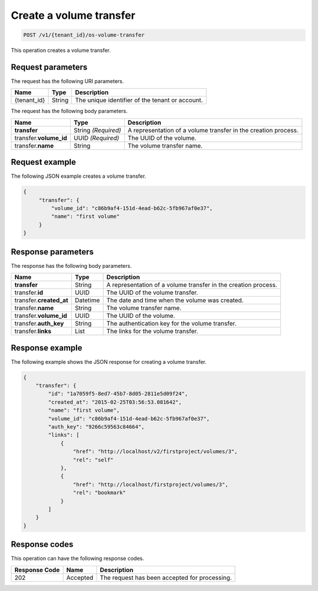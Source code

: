 .. _post-create-volume-transfer:

Create a volume transfer
~~~~~~~~~~~~~~~~~~~~~~~~

.. code::

    POST /v1/{tenant_id}/os-volume-transfer

This operation creates a volume transfer.

Request parameters
------------------

The request has the following URI parameters.

+--------------------------+-------------------------+------------------------+
|Name                      |Type                     |Description             |
+==========================+=========================+========================+
|{tenant_id}               |String                   |The unique identifier of|
|                          |                         |the tenant or account.  |
+--------------------------+-------------------------+------------------------+

The request has the following body parameters.

+--------------------------+-------------------------+------------------------+
|Name                      |Type                     |Description             |
+==========================+=========================+========================+
|**transfer**              |String *(Required)*      |A representation        |
|                          |                         |of a volume transfer in |
|                          |                         |the creation process.   |
+--------------------------+-------------------------+------------------------+
|transfer.\ **volume_id**  |UUID *(Required)*        |The UUID of the volume. |
+--------------------------+-------------------------+------------------------+
|transfer.\ **name**       |String                   |The volume transfer     |
|                          |                         |name.                   |
+--------------------------+-------------------------+------------------------+

Request example
---------------

The following JSON example creates a volume transfer.

.. code::

   {
        "transfer": {
            "volume_id": "c86b9af4-151d-4ead-b62c-5fb967af0e37",
            "name": "first volume"
        }
   }

Response parameters
-------------------

The response has the following body parameters.

+--------------------------+-------------------------+------------------------+
|Name                      |Type                     |Description             |
+==========================+=========================+========================+
|**transfer**              |String                   |A representation        |
|                          |                         |of a volume transfer in |
|                          |                         |the creation process.   |
+--------------------------+-------------------------+------------------------+
|transfer.\ **id**         |UUID                     |The UUID of the volume  |
|                          |                         |transfer.               |
+--------------------------+-------------------------+------------------------+
|transfer.\ **created_at** |Datetime                 |The date and time when  |
|                          |                         |the volume was created. |
+--------------------------+-------------------------+------------------------+
|transfer.\ **name**       |String                   |The volume transfer     |
|                          |                         |name.                   |
+--------------------------+-------------------------+------------------------+
|transfer.\ **volume_id**  |UUID                     |The UUID of the volume. |
+--------------------------+-------------------------+------------------------+
|transfer.\ **auth_key**   |String                   |The authentication key  |
|                          |                         |for the volume transfer.|
+--------------------------+-------------------------+------------------------+
|transfer.\ **links**      |List                     |The links for the volume|
|                          |                         |transfer.               |
+--------------------------+-------------------------+------------------------+

Response example
----------------

The following example shows the JSON response for creating a volume transfer.

.. code::

   {
       "transfer": {
           "id": "1a7059f5-8ed7-45b7-8d05-2811e5d09f24",
           "created_at": "2015-02-25T03:56:53.081642",
           "name": "first volume",
           "volume_id": "c86b9af4-151d-4ead-b62c-5fb967af0e37",
           "auth_key": "9266c59563c84664",
           "links": [
               {
                   "href": "http://localhost/v2/firstproject/volumes/3",
                   "rel": "self"
               },
               {
                   "href": "http://localhost/firstproject/volumes/3",
                   "rel": "bookmark"
               }
           ]
       }
   }

Response codes
--------------

This operation can have the following response codes.

+--------------------------+-------------------------+------------------------+
|Response Code             |Name                     |Description             |
+==========================+=========================+========================+
|202                       |Accepted                 |The request has been    |
|                          |                         |accepted for processing.|
+--------------------------+-------------------------+------------------------+
